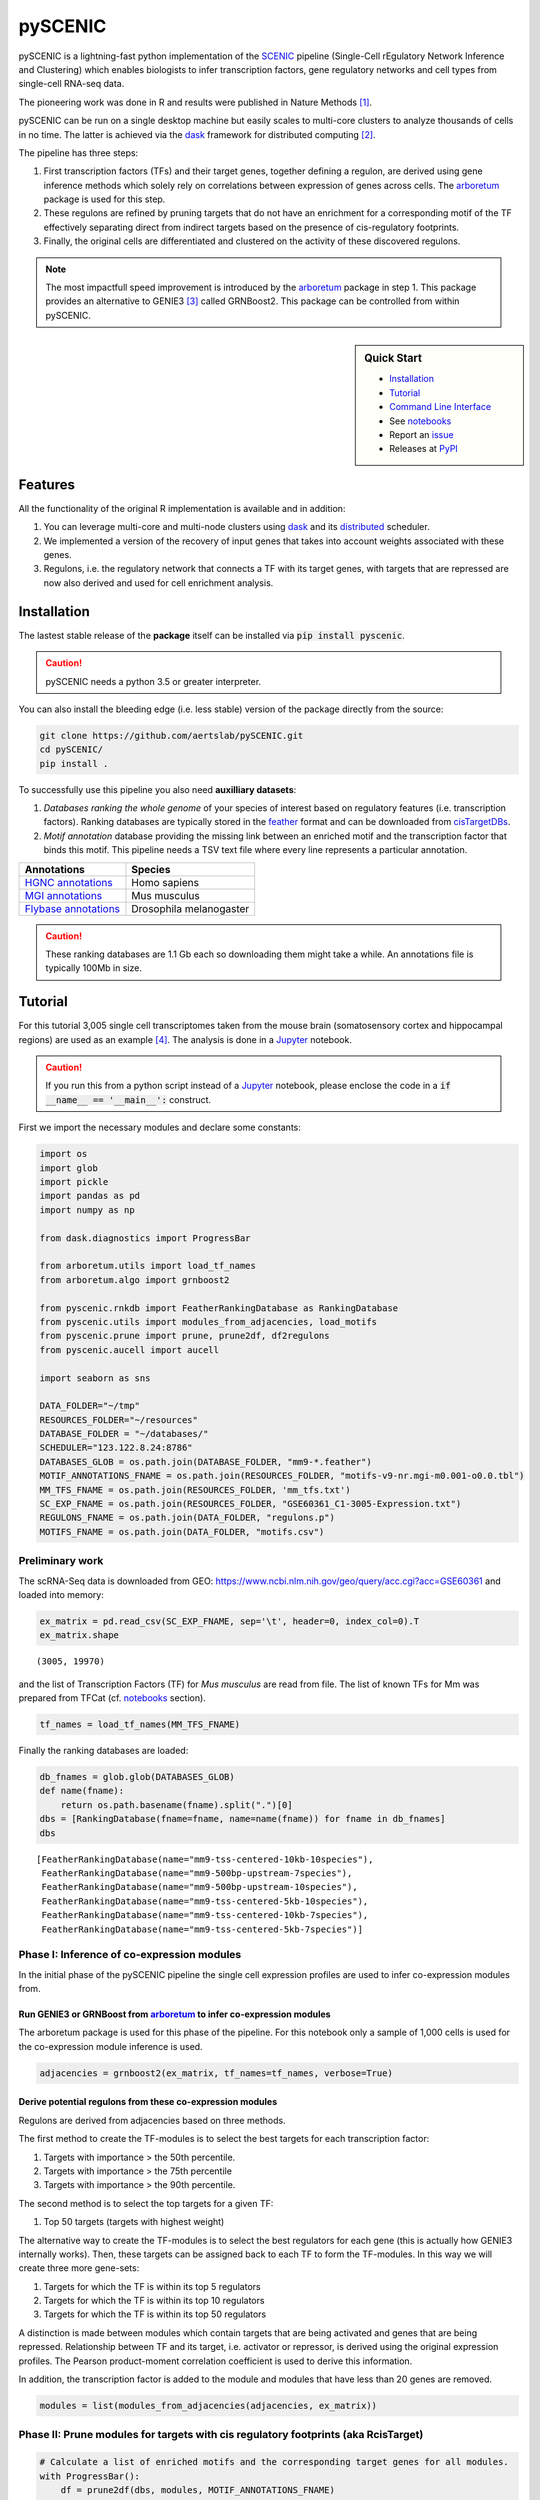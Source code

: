 pySCENIC
========

|buildstatus|_ |pypipackage|_

pySCENIC is a lightning-fast python implementation of the SCENIC_ pipeline (Single-Cell rEgulatory Network Inference and
Clustering) which enables biologists to infer transcription factors, gene regulatory networks and cell types from
single-cell RNA-seq data.

The pioneering work was done in R and results were published in Nature Methods [1]_.

pySCENIC can be run on a single desktop machine but easily scales to multi-core clusters to analyze thousands of cells
in no time. The latter is achieved via the dask_ framework for distributed computing [2]_.

The pipeline has three steps:

1. First transcription factors (TFs) and their target genes, together defining a regulon, are derived using gene inference methods which solely rely on correlations between expression of genes across cells. The arboretum_ package is used for this step.
2. These regulons are refined by pruning targets that do not have an enrichment for a corresponding motif of the TF effectively separating direct from indirect targets based on the presence of cis-regulatory footprints.
3. Finally, the original cells are differentiated and clustered on the activity of these discovered regulons.

.. note::
    The most impactfull speed improvement is introduced by the arboretum_ package in step 1. This package provides an alternative to GENIE3 [3]_ called GRNBoost2. This package can be controlled from within pySCENIC.

.. sidebar:: **Quick Start**

    * `Installation`_
    * `Tutorial`_
    * `Command Line Interface`_
    * See notebooks_
    * Report an issue_
    * Releases at PyPI_

Features
--------

All the functionality of the original R implementation is available and in addition:

1. You can leverage multi-core and multi-node clusters using dask_ and its distributed_ scheduler.
2. We implemented a version of the recovery of input genes that takes into account weights associated with these genes.
3. Regulons, i.e. the regulatory network that connects a TF with its target genes, with targets that are repressed are now also derived and used for cell enrichment analysis.

Installation
------------

The lastest stable release of the **package** itself can be installed via :code:`pip install pyscenic`.

.. caution::
    pySCENIC needs a python 3.5 or greater interpreter.

You can also install the bleeding edge (i.e. less stable) version of the package directly from the source:

.. code-block:: bash

    git clone https://github.com/aertslab/pySCENIC.git
    cd pySCENIC/
    pip install .

To successfully use this pipeline you also need **auxilliary datasets**:

1. *Databases ranking the whole genome* of your species of interest based on regulatory features (i.e. transcription factors). Ranking databases are typically stored in the feather_ format and can be downloaded from cisTargetDBs_.
2. *Motif annotation* database providing the missing link between an enriched motif and the transcription factor that binds this motif. This pipeline needs a TSV text file where every line represents a particular annotation.

=======================  ==========================
  Annotations             Species
=======================  ==========================
`HGNC annotations`_       Homo sapiens
`MGI annotations`_        Mus musculus
`Flybase annotations`_    Drosophila melanogaster
=======================  ==========================

.. _`HGNC annotations`: https://resources.aertslab.org/cistarget/motif2tf/motifs-v9-nr.hgnc-m0.001-o0.0.tbl
.. _`MGI annotations`: https://resources.aertslab.org/cistarget/motif2tf/motifs-v9-nr.mgi-m0.001-o0.0.tbl
.. _`Flybase annotations`: https://resources.aertslab.org/cistarget/motif2tf/motifs-v8-nr.flybase-m0.001-o0.0.tbl

.. caution::
    These ranking databases are 1.1 Gb each so downloading them might take a while. An annotations file is typically 100Mb in size.

Tutorial
--------

For this tutorial 3,005 single cell transcriptomes taken from the mouse brain (somatosensory cortex and
hippocampal regions) are used as an example [4]_. The analysis is done in a Jupyter_ notebook.

.. caution::
    If you run this from a python script instead of a Jupyter_ notebook, please enclose the code in
    a :code:`if __name__ == '__main__':` construct.

First we import the necessary modules and declare some constants:

.. code-block:: python

    import os
    import glob
    import pickle
    import pandas as pd
    import numpy as np

    from dask.diagnostics import ProgressBar

    from arboretum.utils import load_tf_names
    from arboretum.algo import grnboost2

    from pyscenic.rnkdb import FeatherRankingDatabase as RankingDatabase
    from pyscenic.utils import modules_from_adjacencies, load_motifs
    from pyscenic.prune import prune, prune2df, df2regulons
    from pyscenic.aucell import aucell

    import seaborn as sns

    DATA_FOLDER="~/tmp"
    RESOURCES_FOLDER="~/resources"
    DATABASE_FOLDER = "~/databases/"
    SCHEDULER="123.122.8.24:8786"
    DATABASES_GLOB = os.path.join(DATABASE_FOLDER, "mm9-*.feather")
    MOTIF_ANNOTATIONS_FNAME = os.path.join(RESOURCES_FOLDER, "motifs-v9-nr.mgi-m0.001-o0.0.tbl")
    MM_TFS_FNAME = os.path.join(RESOURCES_FOLDER, 'mm_tfs.txt')
    SC_EXP_FNAME = os.path.join(RESOURCES_FOLDER, "GSE60361_C1-3005-Expression.txt")
    REGULONS_FNAME = os.path.join(DATA_FOLDER, "regulons.p")
    MOTIFS_FNAME = os.path.join(DATA_FOLDER, "motifs.csv")


Preliminary work
~~~~~~~~~~~~~~~~

The scRNA-Seq data is downloaded from GEO: https://www.ncbi.nlm.nih.gov/geo/query/acc.cgi?acc=GSE60361 and loaded into memory:

.. code-block:: python

    ex_matrix = pd.read_csv(SC_EXP_FNAME, sep='\t', header=0, index_col=0).T
    ex_matrix.shape

::

    (3005, 19970)

and the list of Transcription Factors (TF) for *Mus musculus* are read from file.
The list of known TFs for Mm was prepared from TFCat (cf. notebooks_ section).

.. code-block:: python

    tf_names = load_tf_names(MM_TFS_FNAME)


Finally the ranking databases are loaded:

.. code-block:: python

    db_fnames = glob.glob(DATABASES_GLOB)
    def name(fname):
        return os.path.basename(fname).split(".")[0]
    dbs = [RankingDatabase(fname=fname, name=name(fname)) for fname in db_fnames]
    dbs

::

        [FeatherRankingDatabase(name="mm9-tss-centered-10kb-10species"),
         FeatherRankingDatabase(name="mm9-500bp-upstream-7species"),
         FeatherRankingDatabase(name="mm9-500bp-upstream-10species"),
         FeatherRankingDatabase(name="mm9-tss-centered-5kb-10species"),
         FeatherRankingDatabase(name="mm9-tss-centered-10kb-7species"),
         FeatherRankingDatabase(name="mm9-tss-centered-5kb-7species")]

Phase I: Inference of co-expression modules
~~~~~~~~~~~~~~~~~~~~~~~~~~~~~~~~~~~~~~~~~~~

In the initial phase of the pySCENIC pipeline the single cell expression profiles are used to infer
co-expression modules from.

Run GENIE3 or GRNBoost from arboretum_ to infer co-expression modules
^^^^^^^^^^^^^^^^^^^^^^^^^^^^^^^^^^^^^^^^^^^^^^^^^^^^^^^^^^^^^^^^^^^^^

The arboretum package is used for this phase of the pipeline. For this notebook only a sample of 1,000 cells is used
for the co-expression module inference is used.

.. code-block:: python

    adjacencies = grnboost2(ex_matrix, tf_names=tf_names, verbose=True)

Derive potential regulons from these co-expression modules
^^^^^^^^^^^^^^^^^^^^^^^^^^^^^^^^^^^^^^^^^^^^^^^^^^^^^^^^^^^

Regulons are derived from adjacencies based on three methods.

The first method to create the TF-modules is to select the best targets for each transcription factor:

1. Targets with importance > the 50th percentile.
2. Targets with importance > the 75th percentile
3. Targets with importance > the 90th percentile.

The second method is to select the top targets for a given TF:

1. Top 50 targets (targets with highest weight)

The alternative way to create the TF-modules is to select the best regulators for each gene (this is actually how GENIE3 internally works). Then, these targets can be assigned back to each TF to form the TF-modules. In this way we will create three more gene-sets:

1. Targets for which the TF is within its top 5 regulators
2. Targets for which the TF is within its top 10 regulators
3. Targets for which the TF is within its top 50 regulators

A distinction is made between modules which contain targets that are being activated and genes that are being repressed. Relationship between TF and its target, i.e. activator or repressor, is derived using the original expression profiles. The Pearson product-moment correlation coefficient is used to derive this information.

In addition, the transcription factor is added to the module and modules that have less than 20 genes are removed.

.. code-block:: python

    modules = list(modules_from_adjacencies(adjacencies, ex_matrix))


Phase II: Prune modules for targets with cis regulatory footprints (aka RcisTarget)
~~~~~~~~~~~~~~~~~~~~~~~~~~~~~~~~~~~~~~~~~~~~~~~~~~~~~~~~~~~~~~~~~~~~~~~~~~~~~~~~~~~

.. code-block:: python

    # Calculate a list of enriched motifs and the corresponding target genes for all modules.
    with ProgressBar():
        df = prune2df(dbs, modules, MOTIF_ANNOTATIONS_FNAME)

    # Create regulons from this table of enriched motifs.
    regulons = df2regulons(df)

    # Save the enriched motifs and the discovered regulons to disk.
    df.to_csv(MOTIFS_FNAME)
    with open(REGULONS_FNAME, "wb") as f:
        pickle.dump(regulons, f)

Directly calculating regulons without the intermediate dataframe of enriched features is also possible:

.. code-block:: python

    regulons = prune(dbs, modules, MOTIF_ANNOTATIONS_FNAME)


Clusters can be leveraged in the following way:

.. code-block:: python

    # The clusters can be leveraged via the dask framework:
    df = prune2df(dbs, modules, MOTIF_ANNOTATIONS_FNAME, client_or_address=SCHEDULER)

    # or alternatively:
    regulons = prune(dbs, modules, MOTIF_ANNOTATIONS_FNAME, client_or_address=SCHEDULER)

.. caution::
    The nodes of the clusters need to have access to a shared network drive on which the ranking databases are stored.

Reloading the enriched motifs and regulons from file should be done as follows:

.. code-block:: python

    df = load_motifs(MOTIFS_FNAME)
    with open(REGULONS_FNAME, "rb") as f:
        regulons = pickle.load(f)

Phase III: Cellular regulon enrichment matrix (aka AUCell)
~~~~~~~~~~~~~~~~~~~~~~~~~~~~~~~~~~~~~~~~~~~~~~~~~~~~~~~~~~~

We characterize the different cells in a single-cell transcriptomics experiment via the enrichment of the previously discovered
regulons. Enrichment of a regulon is measured as the Area Under the recovery Curve (AUC) of the genes that define this regulon.

.. code-block:: python

    auc_mtx = aucell(ex_matrix, regulons, num_workers=4)
    sns.clustermap(auc_mtx, figsize=(8,8))

Command Line Interface
----------------------

A command line version of the tool is included. This tool is available after proper installation of the package via :code:`pip`.

.. code-block:: bash

    { ~ }  » pyscenic                                            ~
    usage: pySCENIC [-h] {grnboost,ctx,aucell} ...

    Single-CEll regulatory Network Inference and Clustering

    positional arguments:
      {grnboost,ctx,aucell}
                            sub-command help
        grnboost            Derive co-expression modules from expression matrix.
        ctx                 Find enriched motifs for a gene signature and
                            optionally prune targets from this signature based on
                            cis-regulatory cues.
        aucell              Find enrichment of regulons across single cells.

    optional arguments:
      -h, --help            show this help message and exit

    Arguments can be read from file using a @args.txt construct.

Website
-------

For more information, please visit LCB_ and SCENIC_.

License
-------

GNU General Public License v3


Acknowledgments
---------------

We are grateful to all providers of TF-annotated position weight matrices, in particular Martha Bulyk (UNIPROBE), Wyeth Wasserman and Albin Sandelin (JASPAR), BioBase (TRANSFAC), Scot Wolfe and Michael Brodsky (FlyFactorSurvey) and Timothy Hughes (cisBP).

References
----------

.. [1] Aibar, S. et al. SCENIC: single-cell regulatory network inference and clustering. Nat Meth 14, 1083–1086 (2017).
.. [2] Rocklin, M. Dask: parallel computation with blocked algorithms and task scheduling. conference.scipy.org
.. [3] Huynh-Thu, V. A. et al. Inferring regulatory networks from expression data using tree-based methods. PLoS ONE 5, (2010).
.. [4] Zeisel, A. et al. Cell types in the mouse cortex and hippocampus revealed by single-cell RNA-seq. Science 347, 1138–1142 (2015).
.. _dask: https://dask.pydata.org/en/latest/
.. _distributed: https://distributed.readthedocs.io/en/latest/
.. _LCB: https://aertslab.org
.. _feather: https://github.com/wesm/feather
.. _arboretum: https://arboretum.readthedocs.io
.. _notebooks: https://github.com/aertslab/pySCENIC/tree/master/notebooks
.. _issue: https://github.com/aertslab/pySCENIC/issues/new
.. _SCENIC: http://scenic.aertslab.org
.. _PyPI: https://pypi.python.org/pypi/pyscenic
.. _Jupyter: http://jupyter.org
.. _cisTargetDBs: https://resources.aertslab.org/cistarget/

.. |buildstatus| image:: https://travis-ci.org/aertslab/pySCENIC.svg?branch=master
.. _buildstatus: https://travis-ci.org/aertslab/pySCENIC

.. |pypipackage| image:: https://badge.fury.io/py/pyscenic.svg
.. _pypipackage: https://badge.fury.io/py/pyscenic

.. |docstatus| image:: https://readthedocs.org/projects/pyscenic/badge/?version=latest
.. _docstatus: http://pyscenic.readthedocs.io/en/latest/?badge=latest

.. |bioconda| image:: https://img.shields.io/badge/install%20with-bioconda-brightgreen.svg?style=flat-square
.. _bioconda: https://anaconda.org/bioconda/pyscenic


